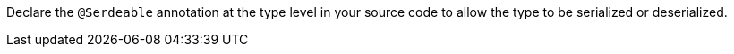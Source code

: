 Declare the `@Serdeable` annotation at the type level in your source code to allow the type to be serialized or deserialized.